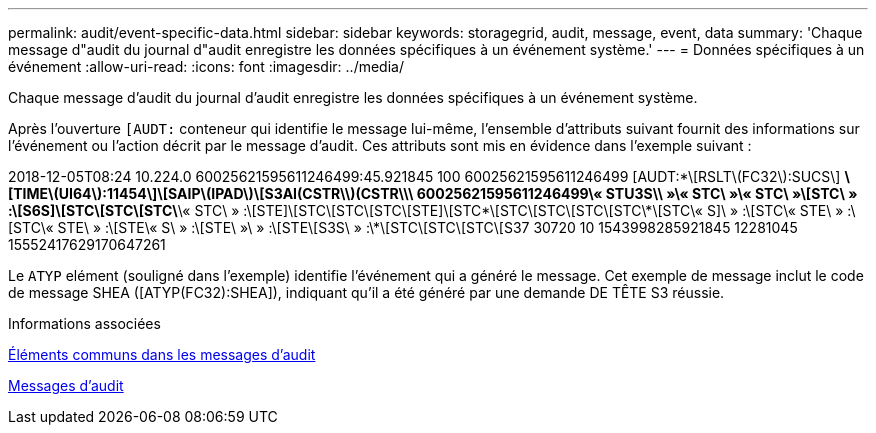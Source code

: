---
permalink: audit/event-specific-data.html 
sidebar: sidebar 
keywords: storagegrid, audit, message, event, data 
summary: 'Chaque message d"audit du journal d"audit enregistre les données spécifiques à un événement système.' 
---
= Données spécifiques à un événement
:allow-uri-read: 
:icons: font
:imagesdir: ../media/


[role="lead"]
Chaque message d'audit du journal d'audit enregistre les données spécifiques à un événement système.

Après l'ouverture `[AUDT:` conteneur qui identifie le message lui-même, l'ensemble d'attributs suivant fournit des informations sur l'événement ou l'action décrit par le message d'audit. Ces attributs sont mis en évidence dans l'exemple suivant :

[]
====
2018-12-05T08:24 10.224.0 60025621595611246499:45.921845 100 60025621595611246499 [AUDT:*\[RSLT\(FC32\):SUCS\] *\[TIME\(UI64\):11454\]\[SAIP\(IPAD\)\[S3AI(CSTR\\)(CSTR\\\ 60025621595611246499\« STU3S\\ »\« STC\ »\« STC\ »\[STC\ » :\[S6S]\[STC\[STC\[STC\*\« STC\ » :\[STE]\[STC\[STC\[STC\[STE]\[STC\*\[STC\[STC\[STC\[STC\*\[STC\« S]\ » :\[STC\« STE\ » :\[STC\« STE\ » :\[STE\« S\ » :\[STE\ »\ » :\[STE\[S3S\ » :\*\[STC\[STC\[STC\[S37 30720 10 1543998285921845 12281045 15552417629170647261

====
Le `ATYP` elément (souligné dans l'exemple) identifie l'événement qui a généré le message. Cet exemple de message inclut le code de message SHEA ([ATYP(FC32):SHEA]), indiquant qu'il a été généré par une demande DE TÊTE S3 réussie.

.Informations associées
xref:common-elements-in-audit-messages.adoc[Éléments communs dans les messages d'audit]

xref:audit-messages-main.adoc[Messages d'audit]
